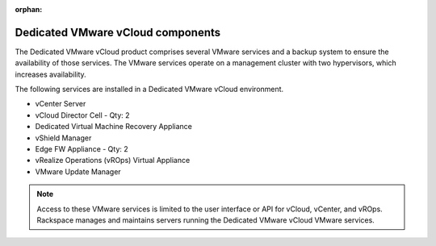 :orphan:

==================================
Dedicated VMware vCloud components
==================================

The Dedicated VMware vCloud product comprises several VMware services
and a backup system to ensure the availability of those services. The
VMware services operate on a management cluster with two hypervisors,
which increases availability.

The following services are installed in a Dedicated VMware vCloud
environment.

-  vCenter Server

-  vCloud Director Cell - Qty: 2

-  Dedicated Virtual Machine Recovery Appliance

-  vShield Manager

-  Edge FW Appliance - Qty: 2

-  vRealize Operations (vROps) Virtual Appliance

-  VMware Update Manager

.. note::

   Access to these VMware services is limited to the user interface or API
   for vCloud, vCenter, and vROps. Rackspace manages and maintains servers
   running the Dedicated VMware vCloud VMware services.
